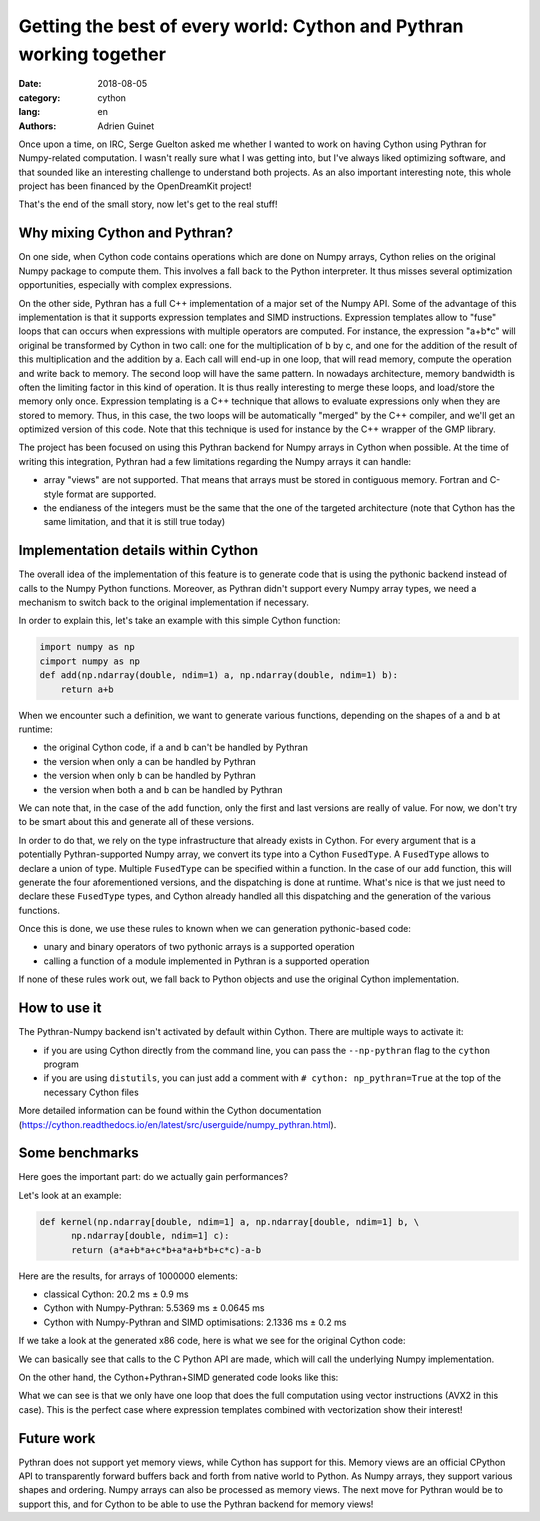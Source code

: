Getting the best of every world: Cython and Pythran working together
####################################################################

:date: 2018-08-05
:category: cython
:lang: en
:authors: Adrien Guinet

Once upon a time, on IRC, Serge Guelton asked me whether I wanted to work on
having Cython using Pythran for Numpy-related computation. I wasn't really sure
what I was getting into, but I've always liked optimizing software, and that
sounded like an interesting challenge to understand both projects.
As an also important interesting note, this whole project has been financed by
the OpenDreamKit project!

That's the end of the small story, now let's get to the real stuff!

Why mixing Cython and Pythran?
------------------------------

On one side, when Cython code contains operations which are done on Numpy
arrays, Cython relies on the original Numpy package to compute them. This
involves a fall back to the Python interpreter. It thus misses several
optimization opportunities, especially with complex expressions.

On the other side, Pythran has a full C++ implementation of a major set of
the Numpy API. Some of the advantage of this implementation is that it supports
expression templates and SIMD instructions. Expression templates allow to
"fuse" loops that can occurs when expressions with multiple operators are
computed. For instance, the expression "a+b*c" will original be transformed by
Cython in two call: one for the multiplication of b by c, and one for the
addition of the result of this multiplication and the addition by a. Each call
will end-up in one loop, that will read memory, compute the operation and write
back to memory. The second loop will have the same pattern. In nowadays
architecture, memory bandwidth is often the limiting factor in this kind of
operation. It is thus really interesting to merge these loops, and load/store
the memory only once.  Expression templating is a C++ technique that allows to
evaluate expressions only when they are stored to memory. Thus, in this case,
the two loops will be automatically "merged" by the C++ compiler, and we'll get
an optimized version of this code. Note that this technique is used for
instance by the C++ wrapper of the GMP library.

The project has been focused on using this Pythran backend for Numpy arrays in
Cython when possible. At the time of writing this integration, Pythran had a
few limitations regarding the Numpy arrays it can handle:

* array "views" are not supported. That means that arrays must be stored in
  contiguous memory. Fortran and C-style format are supported.
* the endianess of the integers must be the same that the one of the targeted
  architecture (note that Cython has the same limitation, and that it is still
  true today)

Implementation details within Cython
------------------------------------

The overall idea of the implementation of this feature is to generate code that
is using the pythonic backend instead of calls to the Numpy Python functions.
Moreover, as Pythran didn't support every Numpy array types, we need a
mechanism to switch back to the original implementation if necessary.

In order to explain this, let's take an example with this simple Cython function:

.. code:: py

  import numpy as np
  cimport numpy as np
  def add(np.ndarray(double, ndim=1) a, np.ndarray(double, ndim=1) b):
      return a+b

When we encounter such a definition, we want to generate various functions, depending on the shapes of ``a`` and ``b`` at runtime:

* the original Cython code, if ``a`` and ``b`` can't be handled by Pythran
* the version when only ``a`` can be handled by Pythran
* the version when only ``b`` can be handled by Pythran
* the version when both ``a`` and ``b`` can be handled by Pythran

We can note that, in the case of the ``add`` function, only the first and last
versions are really of value. For now, we don't try to be smart about this and
generate all of these versions.

In order to do that, we rely on the type infrastructure that already exists in
Cython. For every argument that is a potentially Pythran-supported Numpy array,
we convert its type into a Cython ``FusedType``. A ``FusedType`` allows to declare a
union of type. Multiple ``FusedType`` can be specified within a function. In
the case of our ``add`` function, this will generate the four aforementioned
versions, and the dispatching is done at runtime. What's nice is that we just
need to declare these ``FusedType`` types, and Cython already handled all this
dispatching and the generation of the various functions.

Once this is done, we use these rules to known when we can generation
pythonic-based code:

* unary and binary operators of two pythonic arrays is a supported operation
* calling a function of a module implemented in Pythran is a supported operation

If none of these rules work out, we fall back to Python objects and use the
original Cython implementation.

How to use it
-------------

The Pythran-Numpy backend isn't activated by default within Cython. There are
multiple ways to activate it:

* if you are using Cython directly from the command line, you can pass the
  ``--np-pythran`` flag to the ``cython`` program
* if you are using ``distutils``, you can just add a comment with ``# cython:
  np_pythran=True`` at the top of the necessary Cython files

More detailed information can be found within the Cython documentation
(https://cython.readthedocs.io/en/latest/src/userguide/numpy_pythran.html).

Some benchmarks
---------------

Here goes the important part: do we actually gain performances?

Let's look at an example:

.. code:: python

   def kernel(np.ndarray[double, ndim=1] a, np.ndarray[double, ndim=1] b, \
         np.ndarray[double, ndim=1] c):
         return (a*a+b*a+c*b+a*a+b*b+c*c)-a-b

Here are the results, for arrays of 1000000 elements:

* classical Cython: 20.2 ms ± 0.9 ms
* Cython with Numpy-Pythran: 5.5369 ms ± 0.0645 ms
* Cython with Numpy-Pythran and SIMD optimisations: 2.1336 ms ± 0.2 ms

If we take a look at the generated x86 code, here is what we see for the
original Cython code:

.. image:: images/cython_pure.png
   align: center

We can basically see that calls to the C Python API are made, which will call
the underlying Numpy implementation.

On the other hand, the Cython+Pythran+SIMD generated code looks like this:

.. image:: images/cython_simd.png
   align: center

What we can see is that we only have one loop that does the full computation
using vector instructions (AVX2 in this case). This is the perfect case where
expression templates combined with vectorization show their interest!

Future work
-----------

Pythran does not support yet memory views, while Cython has support for this.
Memory views are an official CPython API to transparently forward buffers back
and forth from native world to Python. As Numpy arrays, they support various
shapes and ordering. Numpy arrays can also be processed as memory views. The
next move for Pythran would be to support this, and for Cython to be able to
use the Pythran backend for memory views!
